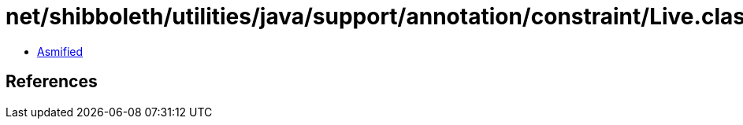 = net/shibboleth/utilities/java/support/annotation/constraint/Live.class

 - link:Live-asmified.java[Asmified]

== References


